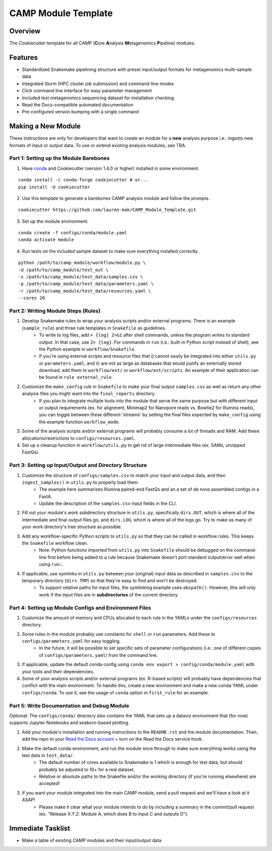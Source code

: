 ====================
CAMP Module Template
====================

.. image:: https://img.shields.io/badge/version-0.4.0-brightgreen

Overview
--------

The Cookiecutter template for all CAMP (**C**\ ore **A**\ nalysis **M**\ etagenomics **P**\ ipeline) modules. 

Features
--------

* Standardized Snakemake pipelining structure with preset input/output formats for metagenomics multi-sample data
* Integrated Slurm (HPC cluster job submission) and command-line modes
* Click command line interface for easy parameter management
* Included test metagenomics sequencing dataset for installation checking
* Read the Docs-compatible automated documentation
* Pre-configured version bumping with a single command

Making a New Module
-------------------

These instructions are only for developers that want to create an module for a **new** analysis purpose i.e.: ingests new formats of input or output data. To use or extend existing analysis modules, see TBA. 

Part 1: Setting up the Module Barebones
~~~~~~~~~~~~~~~~~~~~~~~~~~~~~~~~~~~~~~~~~

1. Have `conda <https://docs.conda.io/projects/conda/en/latest/user-guide/install/index.html>`_ and Cookiecutter (version 1.4.0 or higher) installed in some environment. 

::

    conda install -c conda-forge cookiecutter # or...
    pip install -U cookiecutter

2. Use this template to generate a barebones CAMP analysis module and follow the prompts.

::

    cookiecutter https://github.com/lauren-mak/CAMP_Module_Template.git

3. Set up the module environment.

::

    conda create -f configs/conda/module.yaml
    conda activate module

4. Run tests on the included sample dataset to make sure everything installed correctly. 

::

    python /path/to/camp_module/workflow/module.py \
    -d /path/to/camp_module/test_out \
    -s /path/to/camp_module/test_data/samples.csv \
    -p /path/to/camp_module/test_data/parameters.yaml \
    -r /path/to/camp_module/test_data/resources.yaml \
    --cores 20

Part 2: Writing Module Steps (Rules)
~~~~~~~~~~~~~~~~~~~~~~~~~~~~~~~~~~~~~~

1. Develop Snakemake rules to wrap your analysis scripts and/or external programs. There is an example (``sample_rule``) and three rule templates in ``Snakefile`` as guidelines. 
    - To write to log files, add ``> {log} 2>&1`` after shell commands, unless the program writes to standard output. In that case, use ``2> {log}``. For commands in ``run`` (i.e.: built-in Python script instead of shell), see the Python example in ``workflow/Snakefile``.
    - If you're using external scripts and resource files that i) cannot easily be integrated into either ``utils.py`` or ``parameters.yaml``, and ii) are not as large as databases that would justify an externally stored download, add them to ``workflow/ext/`` or ``workflow/ext/scripts``. An example of their application can be found in ``rule external_rule``. 

2. Customize the ``make_config`` rule in ``Snakefile`` to make your final output ``samples.csv`` as well as return any other analysis files you might want into the ``final_reports`` directory.
    - If you plan to integrate multiple tools into the module that serve the same purpose but with different input or output requirements (ex. for alignment, Minimap2 for Nanopore reads vs. Bowtie2 for Illumina reads), you can toggle between these different 'streams' by setting the final files expected by ``make_config`` using the example function ``workflow_mode``.

3. Some of the analysis scripts and/or external programs will probably consume a lot of threads and RAM. Add these allocations/restrictions to ``configs/resources.yaml``. 

4. Set up a cleanup function in ``workflow/utils.py`` to get rid of large intermediate files (ex. SAMs, unzipped FastQs). 

Part 3: Setting up Input/Output and Directory Structure
~~~~~~~~~~~~~~~~~~~~~~~~~~~~~~~~~~~~~~~~~~~~~~~~~~~~~~~

1. Customize the structure of ``configs/samples.csv`` to match your input and output data, and then ``ingest_samples()`` in ``utils.py`` to properly load them. 
    - The example here summarizes Illumina paired-end FastQs and an a set of de novo assembled contigs in a FastA. 
    - Update the description of the ``samples.csv`` input fields in the CLI. 

2. Fill out your module's work subdirectory structure in ``utils.py``, specifically ``dirs.OUT``, which is where all of the intermediate and final output files go, and ``dirs.LOG``, which is where all of the logs go. Try to make as many of your work directory's tree structure as possible.

3. Add any workflow-specific Python scripts to ``utils.py`` so that they can be called in workflow rules. This keeps the ``Snakefile`` workflow clean. 
    * Note: Python functions imported from ``utils.py`` into ``Snakefile`` should be debugged on the command-line first before being added to a rule because Snakemake doesn't port standard output/error well when using ``run:``.

4. If applicable, use symlinks in ``utils.py`` between your (original) input data as described in ``samples.csv`` to the temporary directory (``dirs.TMP``) so that they're easy to find and won't be destroyed. 
    - To support relative paths for input files, the symlinking example uses ``abspath()``. However, this will only work if the input files are in **subdirectories** of the current directory. 

Part 4: Setting up Module Configs and Environment Files
~~~~~~~~~~~~~~~~~~~~~~~~~~~~~~~~~~~~~~~~~~~~~~~~~~~~~~~~~

1. Customize the amount of memory and CPUs allocated to each rule in the YAMLs under the ``configs/resources`` directory. 

2. Some rules in the module probably use constants for ``shell`` or ``run`` parameters. Add these to ``configs/parameters.yaml`` for easy toggling. 
    - In the future, it will be possible to set specific sets of parameter configurations (i.e.: one of different copies of ``configs/parameters.yaml``) from the command line.

3. If applicable, update the default conda config using ``conda env export > config/conda/module.yaml`` with your tools and their dependencies.

4. Some of your analysis scripts and/or external programs (ex. R-based scripts) will probably have dependencies that conflict with the main environment. To handle this, create a new environment and make a new conda YAML under ``configs/conda``. To use it, see the usage of ``conda`` option in ``first_rule`` for an example.

Part 5: Write Documentation and Debug Module
~~~~~~~~~~~~~~~~~~~~~~~~~~~~~~~~~~~~~~~~~~~~~~

Optional: The ``configs/conda/`` directory also contains the YAML that sets up a dataviz environment that (for now) supports Jupyter Notebooks and seaborn-based plotting. 

1. Add your module's installation and running instructions to the ``README.rst`` and the module documentation. Then, add the repo to your `Read the Docs account <https://readthedocs.org/>`_ + turn on the Read the Docs service hook.

2. Make the default conda environment, and run the module once through to make sure everything works using the test data in ``test_data/``. 
    * The default number of cores available to Snakemake is 1 which is enough for test data, but should probably be adjusted to 10+ for a real dataset.
    * Relative or absolute paths to the Snakefile and/or the working directory (if you're running elsewhere) are accepted!

3. If you want your module integrated into the main CAMP module, send a pull request and we'll have a look at it ASAP! 
    - Please make it clear what your module intends to do by including a summary in the commit/pull request (ex. "Release X.Y.Z: Module A, which does B to input C and outputs D").

Immediate Tasklist
------------------

* Make a table of existing CAMP modules and their input/output data
